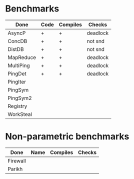 * Benchmarks

| Done      | Code | Compiles | Checks   |
|-----------+------+----------+----------|
| AsyncP    | +    | +        | deadlock |
| ConcDB    | +    | +        | not snd  |
| DistDB    | +    | +        | not snd  |
| MapReduce | +    | +        | deadlock |
| MultiPing | +    | +        | deadlock |
| PingDet   | +    | +        | deadlock |
| PingIter  |      |          |          |
| PingSym   |      |          |          |
| PingSym2  |      |          |          |
| Registry  |      |          |          |
| WorkSteal |      |          |          |

* Non-parametric benchmarks

| Done     | Name | Compiles | Checks |
|----------+------+----------+--------|
| Firewall |      |          |        |
| Parikh   |      |          |        |
